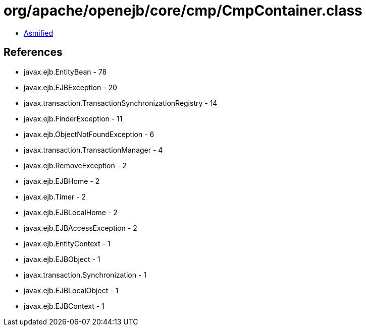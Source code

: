 = org/apache/openejb/core/cmp/CmpContainer.class

 - link:CmpContainer-asmified.java[Asmified]

== References

 - javax.ejb.EntityBean - 78
 - javax.ejb.EJBException - 20
 - javax.transaction.TransactionSynchronizationRegistry - 14
 - javax.ejb.FinderException - 11
 - javax.ejb.ObjectNotFoundException - 6
 - javax.transaction.TransactionManager - 4
 - javax.ejb.RemoveException - 2
 - javax.ejb.EJBHome - 2
 - javax.ejb.Timer - 2
 - javax.ejb.EJBLocalHome - 2
 - javax.ejb.EJBAccessException - 2
 - javax.ejb.EntityContext - 1
 - javax.ejb.EJBObject - 1
 - javax.transaction.Synchronization - 1
 - javax.ejb.EJBLocalObject - 1
 - javax.ejb.EJBContext - 1
